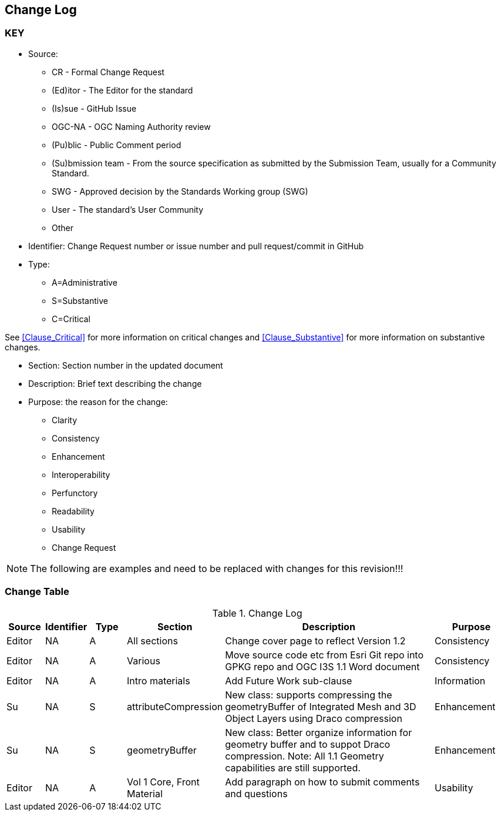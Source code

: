 [[change-log]]
== Change Log

=== KEY

* Source:
** CR - Formal Change Request
** (Ed)itor - The Editor for the standard
** (Is)sue - GitHub Issue
** OGC-NA - OGC Naming Authority review
** (Pu)blic - Public Comment period
** (Su)bmission team - From the source specification as submitted by the Submission Team, usually for a Community Standard.
** SWG  - Approved decision by the Standards Working group (SWG)
** User - The standard's User Community
** Other

* Identifier: Change Request number or issue number and pull request/commit in GitHub
//if an OGC Change Request, format as follows: URL[Change Request number]
//if a GitHub issue, format as follows: URL[issue number], URL[pull request or commit short identifier]

* Type:
** A=Administrative
** S=Substantive
** C=Critical

See <<Clause_Critical>> for more information on critical changes and
<<Clause_Substantive>> for more information on substantive changes.

* Section: Section number in the updated document
* Description: Brief text describing the change
* Purpose: the reason for the change:
** Clarity
** Consistency
** Enhancement
** Interoperability
** Perfunctory
** Readability
** Usability
** Change Request

NOTE: The following are examples and need to be replaced with changes for this revision!!!

=== Change Table
[[table_change_log]]
.Change Log
[cols="1a,1a,1a,2a,6a,2a",options="header"]
|===
|Source      |Identifier     |Type                 |Section |Description |Purpose
| Editor | NA | A | All sections | Change cover page to reflect Version 1.2 | Consistency
| Editor | NA | A | Various | Move source code etc from Esri Git repo into GPKG repo and OGC I3S 1.1 Word document | Consistency
| Editor | NA |A  | Intro materials | Add Future Work sub-clause | Information
| Su     | NA | S | attributeCompression | New class: supports compressing the geometryBuffer of Integrated Mesh and 3D Object Layers using Draco compression| Enhancement
| Su     | NA | S | geometryBuffer | New class: Better organize information for geometry buffer and to suppot Draco compression. Note: All 1.1 Geometry capabilities are still supported. | Enhancement
| Editor | NA | A |Vol 1 Core, Front Material | Add paragraph on how to submit comments and questions | Usability
|===
